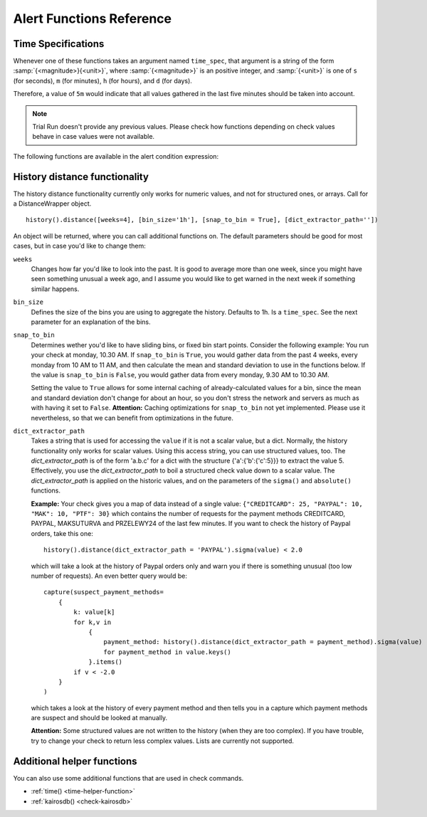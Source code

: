 Alert Functions Reference
-------------------------

Time Specifications
^^^^^^^^^^^^^^^^^^^

Whenever one of these functions takes an argument named ``time_spec``, that argument is a string of the form :samp:`{<magnitude>}{<unit>}`, where :samp:`{<magnitude>}` is an positive integer, and :samp:`{<unit>}` is one of ``s`` (for seconds), ``m`` (for minutes), ``h`` (for hours), and ``d`` (for days).

Therefore, a value of ``5m`` would indicate that all values gathered in the last five minutes should be taken into account.

.. note::
    Trial Run doesn't provide any previous values. Please check how functions depending on check values behave in case values were not available.

The following functions are available in the alert condition expression:


.. py:function:: alert_series(f, [n=1])

    Returns True if function f either raises exception or returns True for the last n check values for the given entity. Use this function to build an alert that only is raised if the last n intervals are up. This can solve alert where you face flapping due to technical issues.


    .. code-block:: python

        # check that the value is bigger than 5 the last 3 runs
        alert_series(lambda v: v > 5, 3)


    .. note::

        If number of check values is less than ``n``, then ``f`` will be evaluated for those values and alerts could be raised accordingly.


.. py:function:: capture(value)
                 capture(name=value)

    Saves the given value as a capture, and returns it unaltered. In the first form, the capture receives a generated name (:samp:`capture_{N}`). In the second form, the specified name is used as the name of the capture.

    **Example:** ``capture(foo=1)`` saves the value ``1`` in a capture named ``foo`` and returns ``1``.


.. py:function:: entity_results()

     List for every entity containing a dict with the following keys: ``value`` (the most recent value for the alert's check on that entity), ``ts`` (the time when the check evaluation was started, in seconds since the epoch, as a floating-point number), and ``td`` (the check's duration, in seconds, as a floating-point number). Works regardless of the type of value. DOES NOT WORK in Trial Run right now!


.. py:function:: entity_values()

    Returns a list for each entity containing the most recent value for the alert's check on that entity. Works regardless of the type of value. DOES NOT WORK in Trial Run right now!


.. py:function:: timeseries_avg(time_spec)

    The arithmetic mean of the check values gathered in the specified time period. Returns ``None`` if there are no values. Only works for numeric values.

    **Example:** The check has gathered the values 5, 12, 14, 13, and 6 over the last five minutes. ``timeseries_avg('5m')`` is (5 + 12 + 14 + 13 + 6) / 5 = 10.


.. py:function:: timeseries_median(time_spec)

    The median of the check values gathered in the specified time period. If the number of such values is even, the arithmetic mean of the two middle values is returned. Returns ``None`` if there are no values. Equivalent to    :samp:`timeseries_percentile({time_spec}, 0.5)`. Only works for numeric values.

    **Example 1:** The check has gathered the values 5, 12, 14, 13, and 6 over the last five minutes. Sorting these values gives 5, 6, 12, 13, 14. The middle value is 12. Therefore, ``timeseries_median('5m')`` is 12.

    **Example 2:** The check has gathered the values 12, 14, 13, and 6 over the last four minutes. Sorting these values gives 6, 12, 13, 14. The two middle values are 12 and 13. Therefore, ``timeseries_median('4m')`` is (12 + 13) / 2 = 12.5.


.. py:function:: timeseries_percentile(time_spec, percent)

    The *P*\ -th percentile of the values gathered in the specified time period, where *P* = *percent* × 100, using linear interpolation. Only works for numeric values.

    The *P*\ -th percentile of *N* values is *V*\ (⌊\ *K*\ ⌋) + (\ *V*\ (⌈\ *K*\ ⌉) − *V*\ (⌊\ *K*\ ⌋)) × (\ *K* − ⌊\ *K*\ ⌋), where *K* = (*N* − 1) × *P* / 100 and *V*\ (\ *I*\ ) for *I* in [0, *N*\ ) is the *I*\ -th element of the list of values sorted in ascending order. Returns ``None`` if there are no values.

    **Example 1:** The check has gathered the values 5, 12, 14, 13, and 6 over the last five minutes. Sorting these values gives 5, 6, 12, 13, 14. Let *P* = 30. There are *N* = 5 values, and *K* = (*N* − 1) × *P* / 100 = (5 − 1) × 30 / 100 = 1.2. The value at index ⌊1.2⌋ = 1 is 6, and the value at index ⌈1.2⌉ = 2 is 12. Therefore, ``timeseries_percentile('5m', 0.3)`` is 6 + (12 − 6) × (1.2 − ⌊1.2⌋) = 7.2.

    **Example 2:** The check has gathered the values 5, 12, 14, 13, and 6 over the last five minutes. Sorting these values gives 5, 6, 12, 13, 14. Let *P* = 25. There are *N* = 5 values, and *K* = (*N* − 1) × *P* / 100 = (5 − 1) × 25 / 100 = 1. ⌊1⌋ = ⌈1⌉ = 1. The value at index 1 is 6. Therefore, ``timeseries_percentile('5m', 0.25)`` is 6 + (6 − 6) × (1 − ⌊1⌋) = 6.


.. py:function:: timeseries_first(time_spec)

    The oldest value among the values gathered in the specified time period. Returns ``None`` if there are no values. Works regardless of the type of value.

    **Example:** The check has gathered the values 5, 12, 14, 13, and 6 over the last five minutes. The oldest value is 5. Therefore, ``timeseries_first('5m')`` is 5.


.. py:function:: timeseries_delta(time_spec)

    The newest value among the values gathered in the specified time period minus the oldest one. Returns ``0`` if there are no values. Only works for numeric values.

    **Example 1:** The check has gathered the values 5, 12, 14, 13, and 6 over the last five minutes. The newest value is 6 and the oldest value is 5. Therefore, ``timeseries_delta('5m')`` is 6 − 5 = 1.

    **Example 2:** The check has gathered the values 12, 14, 13, and 6 over the last four minutes. The newest value is 6 and the oldest value is 12. Therefore, ``timeseries_delta('4m')`` is 6 − 12 = −6 (not 6).


.. py:function:: timeseries_min(time_spec)

    The smallest value among the values gathered in the specified time period. Returns ``None`` if there are no values. Works regardless of the type of value, but is unlikely to be particularly useful for non-numeric values.

    **Example:** The check has gathered the values 5, 12, 14, 13, and 6 over the last five minutes. The smallest value is 5. Therefore, ``timeseries_min('5m')`` is 5.


.. py:function:: timeseries_max(time_spec)

    The largest value among the values gathered in the specified time period. Returns ``None`` if there are no values. Works regardless of the type of value, but is unlikely to be particularly useful for non-numeric values.

    **Example:** The check has gathered the values 5, 12, 14, 13, and 6 over the last five minutes. The largest value is 14. Therefore, ``timeseries_max('5m')`` is 14.


.. py:function:: timeseries_sum(time_spec)

    The sum of the values gathered in the specified time period. Returns ``0`` if there are no values. Only works for numeric values.

    **Example:** The check has gathered the values 5, 12, 14, 13, and 6 over the last five minutes. Therefore, ``timeseries_sum('5m')`` is 5 + 12 + 14 + 13 + 6 = 50.


.. py:function:: value_series([n=1])

    Returns the last n values for the underlying checks and the current entity. Return ``[]`` if there are no values.


.. _history-distance-label:

History distance functionality
^^^^^^^^^^^^^^^^^^^^^^^^^^^^^^
The history distance functionality currently only works for numeric values, and not for structured ones, or arrays.
Call for a DistanceWrapper object. ::

    history().distance([weeks=4], [bin_size='1h'], [snap_to_bin = True], [dict_extractor_path=''])

An object will be returned, where you can call additional functions on. The default parameters should be good for most cases,
but in case you'd like to change them:

``weeks``
    Changes how far you'd like to look into the past. It is good to average more than one week, since you might have seen
    something unusual a week ago, and I assume you would like to get warned in the next week if something similar happens.

``bin_size``
    Defines the size of the bins you are using to aggregate the history. Defaults to 1h. Is a ``time_spec``. See the
    next parameter for an explanation of the bins.

``snap_to_bin``
    Determines wether you'd like to have sliding bins, or fixed bin start points. Consider the following example:
    You run your check at monday, 10.30 AM. If ``snap_to_bin`` is ``True``, you would gather data from the past 4 weeks,
    every monday from 10 AM to 11 AM, and then calculate the mean and standard deviation to use in the functions below.
    If the value is ``snap_to_bin`` is ``False``, you would gather data from every monday, 9.30 AM to 10.30 AM.

    Setting the value to ``True`` allows for some internal caching of already-calculated values for a bin, since the
    mean and standard deviation don't change for about an hour, so you don't stress the network and servers as much
    as with having it set to ``False``. **Attention:** Caching optimizations for ``snap_to_bin`` not yet implemented.
    Please use it nevertheless, so that we can benefit from optimizations in the future.

``dict_extractor_path``
    Takes a string that is used for accessing the ``value`` if it is not a scalar value, but a dict. Normally, the history
    functionality only works for scalar values. Using this access string, you can use structured values, too.
    The `dict_extractor_path` is of the form 'a.b.c' for a dict with the structure {'a':{'b':{'c':5}}} to extract the value 5.
    Effectively, you use the `dict_extractor_path` to boil a structured check value down to a scalar value. The
    `dict_extractor_path` is
    applied on the historic values, and on the parameters of the ``sigma()`` and ``absolute()`` functions.

    **Example:** Your check gives you a map of data instead of a single value:
    ``{"CREDITCARD": 25, "PAYPAL": 10, "MAK": 10, "PTF": 30}``
    which contains the number of requests for the payment methods CREDITCARD, PAYPAL, MAKSUTURVA and PRZELEWY24
    of the last few minutes. If
    you want to check the history of Paypal orders, take this one: ::

        history().distance(dict_extractor_path = 'PAYPAL').sigma(value) < 2.0

    which will take a look at the history of Paypal orders only and warn you if there is something unusual
    (too low number of requests). An even better query would be: ::

        capture(suspect_payment_methods=
            {
                k: value[k]
                for k,v in
                    {
                        payment_method: history().distance(dict_extractor_path = payment_method).sigma(value)
                        for payment_method in value.keys()
                    }.items()
                if v < -2.0
            }
        )

    which takes a look at the history of every payment method and then tells you in a capture which payment methods are
    suspect and should be looked at manually.

    **Attention:** Some structured values are not written to the history (when they are too complex). If you have trouble,
    try to change your check to return less complex values. Lists are currently not supported.

.. py:function:: absolute(value)

    Returns the absolute distance of the actual value to the history of the check that is linked to this function.
    The absolute distance is just the difference of the value provided and the mean of the history values.

    **Example:** You can use it e.g. to warn when you get 5 more exceptions than you would get on average: ::

        history().distance().absolute(value) < 5

    The distance is directed, which means that you will not get warned if you get "too little" exceptions. You can use
    abs() to get an undirected value.

.. py:function:: sigma(value)

    Returns the distance of the actual value to the history of the check, normalized by the standard deviation.

    **Example**: You can use it e.g. to get warned when you get more exceptions than usual: ::

        history().distance().sigma(value) < 2.0

    This check warns you in 4% of all cases on average. You will not be warned if there are some small spikes in
    the exception count, but you will be warned if there are spikes that are twice as far away from the mean as what is
    usual.

    The distance is directed, which means that you will not get warned if you get "too little" exceptions. You can use
    abs() to get an undirected value.

.. py:function:: bin_mean()

    Returns the mean of the bins that were aggregated.

.. py:function:: bin_standard_deviation()

    Returns the standard deviation of the bins that were aggregated.


Additional helper functions
^^^^^^^^^^^^^^^^^^^^^^^^^^^

You can also use some additional functions that are used in check commands.

* :ref:`time() <time-helper-function>`
* :ref:`kairosdb() <check-kairosdb>`
